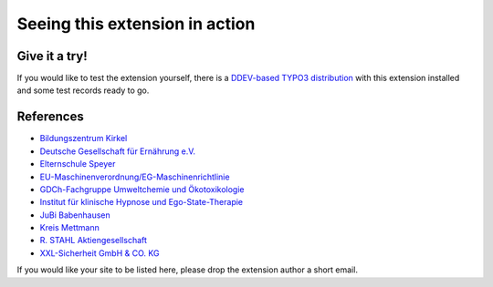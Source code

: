 ===============================
Seeing this extension in action
===============================

Give it a try!
==============

If you would like to test the extension yourself, there is a
`DDEV-based TYPO3 distribution <https://github.com/oliverklee/TYPO3-testing-distribution>`_
with this extension installed and some test records ready to go.

References
==========

* `Bildungszentrum Kirkel <bzk>`__
* `Deutsche Gesellschaft für Ernährung e.V. <dge>`__
* `Elternschule Speyer <speyer>`__
* `EU-Maschinenverordnung/EG-Maschinenrichtlinie <maschinenrichtlinie>`__
* `GDCh-Fachgruppe Umweltchemie und Ökotoxikologie <gdch>`__
* `Institut für klinische Hypnose und Ego-State-Therapie <ifhe>`__
* `JuBi Babenhausen <jubi-babenhausen>`__
* `Kreis Mettmann <mettmann>`__
* `R. STAHL Aktiengesellschaft <stahl>`__
* `XXL-Sicherheit GmbH & CO. KG <xxl>`__

.. _bzk: https://www.bildungszentrum-kirkel.de/seminare-im-bzk/seminare-im-bzk
.. _dge: https://www.dge.de/qualifizierung/seminare/
.. _speyer: https://www.elternschule-speyer.de/unser-kursprogramm/
.. _gdch: https://www.fachoekotoxikologie.de/kurse
.. _ifhe: https://www.ifhe-berlin.de/
.. _jubi-babenhausen: https://www.jubi-babenhausen.de/
.. _maschinenrichtlinie: https://www.maschinenrichtlinie.de/fortbildung/termine-anmeldung/
.. _mettmann: https://www.kultur-bergischesland.de/kulturwerkstatt/jahresprogramm
.. _stahl: https://r-stahl.com/de/global/services-und-seminare/seminare/offene-seminare/
.. _xxl: https://www.xxl-sicherheit.de/

If you would like your site to be listed here, please drop the
extension author a short email.
